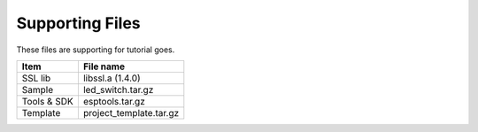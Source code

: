 Supporting Files
==============================

These files are supporting for tutorial goes.



==============     =====
Item               File name
==============     =====
SSL lib            libssl.a (1.4.0)
Sample             led_switch.tar.gz
Tools & SDK        esptools.tar.gz
Template           project_template.tar.gz
==============     =====
